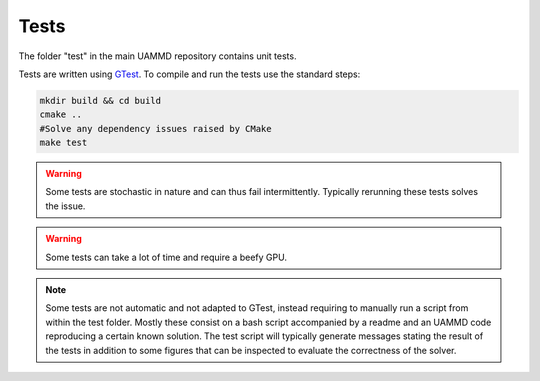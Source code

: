 Tests
=====

The folder "test" in the main UAMMD repository contains unit tests. 

Tests are written using `GTest <https://google.github.io/googletest/primer.html>`_. To compile and run the tests use the standard steps:

.. code:: bash

	  mkdir build && cd build
	  cmake ..
	  #Solve any dependency issues raised by CMake
	  make test
	  

.. warning:: Some tests are stochastic in nature and can thus fail intermittently. Typically rerunning these tests solves the issue.

.. warning:: Some tests can take a lot of time and require a beefy GPU.



.. note:: Some tests are not automatic and not adapted to GTest, instead requiring to manually run a script from within the test folder. Mostly these consist on a bash script accompanied by a readme and an UAMMD code reproducing a certain known solution. The test script will typically generate messages stating the result of the tests in addition to some figures that can be inspected to evaluate the correctness of the solver.
